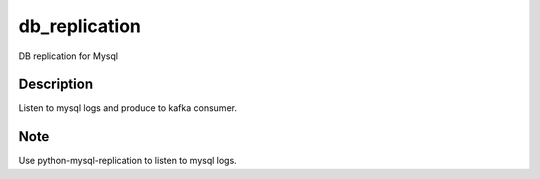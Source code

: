 ==============
db_replication
==============


DB replication for Mysql


Description
===========

Listen to mysql logs and produce to kafka consumer.

Note
====

Use python-mysql-replication to listen to mysql logs.

